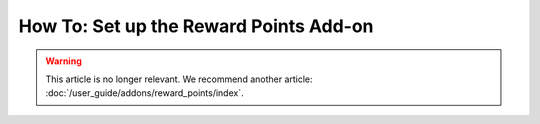 ***************************************
How To: Set up the Reward Points Add-on
***************************************

.. warning::

    This article is no longer relevant. We recommend another article: :doc:`/user_guide/addons/reward_points/index`.